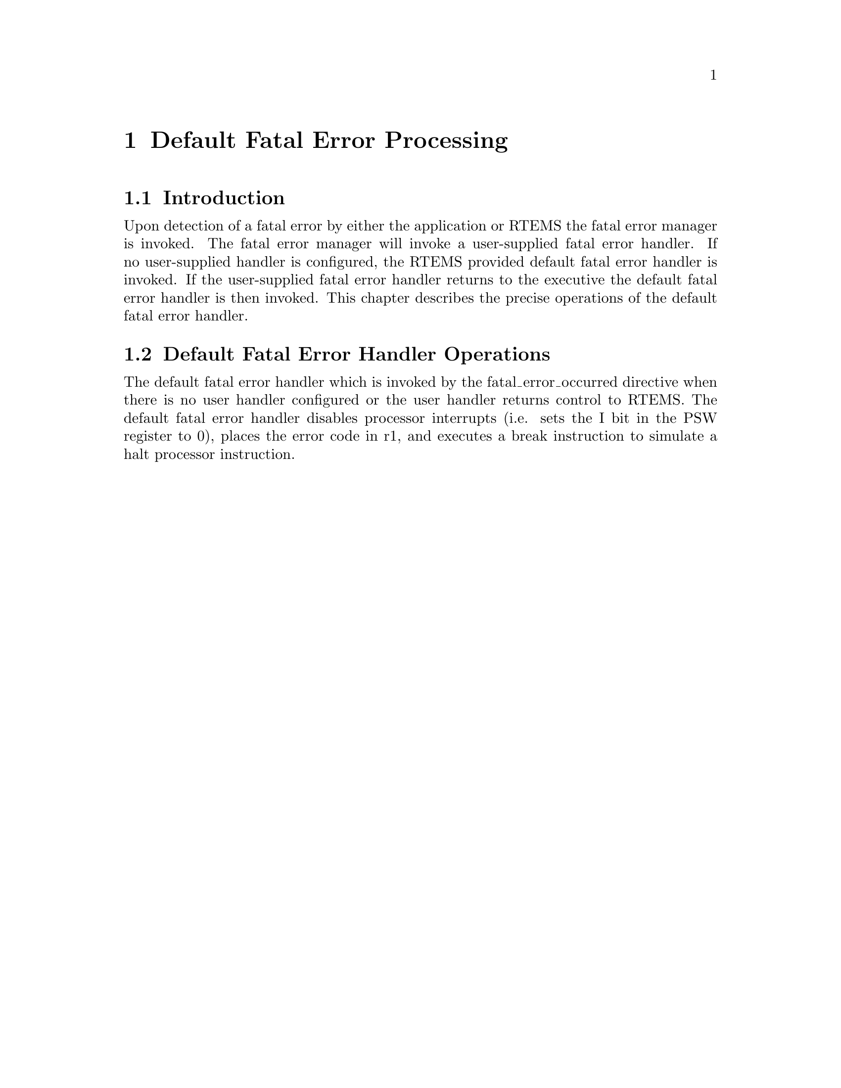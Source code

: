 @c
@c  COPYRIGHT (c) 1988-1998.
@c  On-Line Applications Research Corporation (OAR).
@c  All rights reserved.
@c
@c  $Id$
@c

@ifinfo
@node Default Fatal Error Processing, Default Fatal Error Processing Introduction, Interrupt Processing Disabling of Interrupts by RTEMS, Top
@end ifinfo
@chapter Default Fatal Error Processing
@ifinfo
@menu
* Default Fatal Error Processing Introduction::
* Default Fatal Error Processing Default Fatal Error Handler Operations::
@end menu
@end ifinfo

@ifinfo
@node Default Fatal Error Processing Introduction, Default Fatal Error Processing Default Fatal Error Handler Operations, Default Fatal Error Processing, Default Fatal Error Processing
@end ifinfo
@section Introduction

Upon detection of a fatal error by either the
application or RTEMS the fatal error manager is invoked.  The
fatal error manager will invoke a user-supplied fatal error
handler.  If no user-supplied handler is configured,  the RTEMS
provided default fatal error handler is invoked.  If the
user-supplied fatal error handler returns to the executive the
default fatal error handler is then invoked.  This chapter
describes the precise operations of the default fatal error
handler.

@ifinfo
@node Default Fatal Error Processing Default Fatal Error Handler Operations, Board Support Packages, Default Fatal Error Processing Introduction, Default Fatal Error Processing
@end ifinfo
@section Default Fatal Error Handler Operations

The default fatal error handler which is invoked by
the fatal_error_occurred directive when there is no user handler
configured or the user handler returns control to RTEMS.  The
default fatal error handler disables processor interrupts (i.e.
sets the I bit in the PSW register to 0), places the error code
in r1, and executes a break instruction to simulate a halt
processor instruction.

